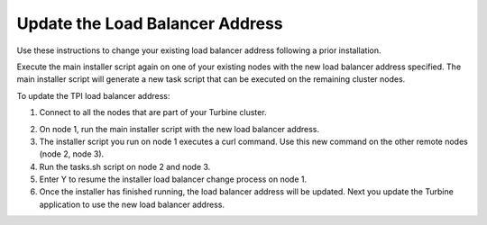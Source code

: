 Update the Load Balancer Address
================================

Use these instructions to change your existing load balancer address
following a prior installation.

Execute the main installer script again on one of your existing nodes
with the new load balancer address specified. The main installer script
will generate a new task script that can be executed on the remaining
cluster nodes.

To update the TPI load balancer address:

#. Connect to all the nodes that are part of your Turbine cluster.

2. On node 1, run the main installer script with the new load balancer
   address.

3. The installer script you run on node 1 executes a curl command. Use
   this new command on the other remote nodes (node 2, node 3).

4. Run the tasks.sh script on node 2 and node 3.

5. Enter Y to resume the installer load balancer change process on node
   1.

6. Once the installer has finished running, the load balancer address
   will be updated. Next you update the Turbine application to use the
   new load balancer address.
